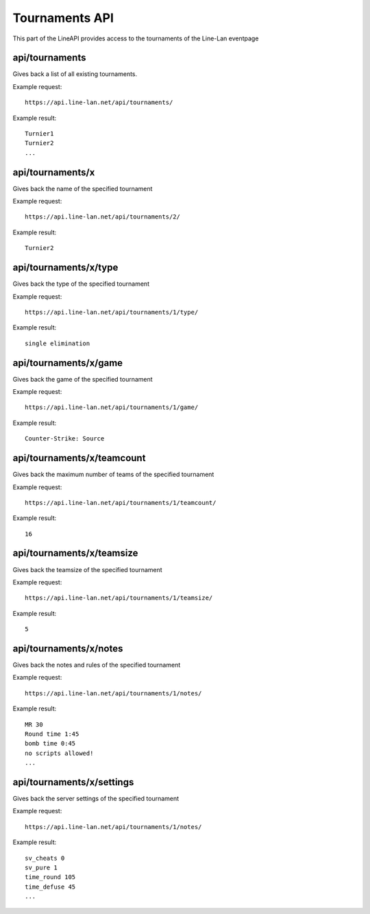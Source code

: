 ***************
Tournaments API
***************

This part of the LineAPI provides access to the tournaments of the Line-Lan eventpage


api/tournaments
---------------

Gives back a list of all existing tournaments.

Example request::

  https://api.line-lan.net/api/tournaments/

Example result::

  Turnier1
  Turnier2
  ...
  
api/tournaments/x
-----------------

Gives back the name of the specified tournament

Example request::

  https://api.line-lan.net/api/tournaments/2/

Example result::

  Turnier2

api/tournaments/x/type
----------------------

Gives back the type of the specified tournament

Example request::

  https://api.line-lan.net/api/tournaments/1/type/

Example result::

  single elimination

api/tournaments/x/game
----------------------

Gives back the game of the specified tournament

Example request::

  https://api.line-lan.net/api/tournaments/1/game/

Example result::

  Counter-Strike: Source
  
api/tournaments/x/teamcount
---------------------------

Gives back the maximum number of teams of the specified tournament

Example request::

  https://api.line-lan.net/api/tournaments/1/teamcount/

Example result::

  16
  
api/tournaments/x/teamsize
--------------------------

Gives back the teamsize of the specified tournament

Example request::

  https://api.line-lan.net/api/tournaments/1/teamsize/

Example result::

  5

api/tournaments/x/notes
-----------------------

Gives back the notes and rules of the specified tournament

Example request::

  https://api.line-lan.net/api/tournaments/1/notes/

Example result::

  MR 30
  Round time 1:45
  bomb time 0:45
  no scripts allowed!
  ...

api/tournaments/x/settings
--------------------------

Gives back the server settings of the specified tournament

Example request::

  https://api.line-lan.net/api/tournaments/1/notes/

Example result::

  sv_cheats 0
  sv_pure 1
  time_round 105
  time_defuse 45
  ...




